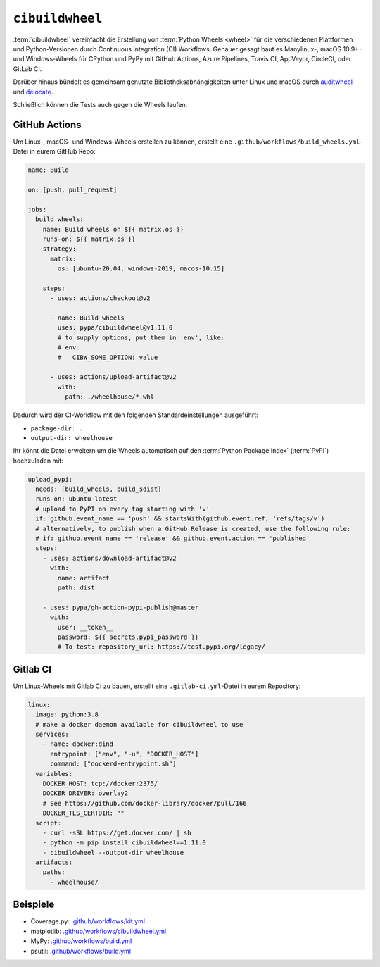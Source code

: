 ``cibuildwheel``
================

:term:`cibuildwheel` vereinfacht die Erstellung von :term:`Python Wheels
<wheel>` für die verschiedenen Plattformen und Python-Versionen durch Continuous
Integration (CI) Workflows. Genauer gesagt baut es Manylinux-, macOS 10.9+- und
Windows-Wheels für CPython und PyPy mit GitHub Actions, Azure Pipelines, Travis
CI, AppVeyor, CircleCI, oder GitLab CI.

Darüber hinaus bündelt es gemeinsam genutzte Bibliotheksabhängigkeiten unter
Linux und macOS durch `auditwheel <https://github.com/pypa/auditwheel>`_ und
`delocate <https://github.com/matthew-brett/delocate>`_.

Schließlich können die Tests auch gegen die Wheels laufen.

.. seealso::
   * `Docs <https://cibuildwheel.readthedocs.io/>`_
   * `GitHub <https://github.com/pypa/cibuildwheel>`_

GitHub Actions
--------------

Um Linux-, macOS- und Windows-Wheels erstellen zu können, erstellt eine
``.github/workflows/build_wheels.yml``-Datei in eurem GitHub Repo:

.. code-block:: yaml

    name: Build

    on: [push, pull_request]

    jobs:
      build_wheels:
        name: Build wheels on ${{ matrix.os }}
        runs-on: ${{ matrix.os }}
        strategy:
          matrix:
            os: [ubuntu-20.04, windows-2019, macos-10.15]

        steps:
          - uses: actions/checkout@v2

          - name: Build wheels
            uses: pypa/cibuildwheel@v1.11.0
            # to supply options, put them in 'env', like:
            # env:
            #   CIBW_SOME_OPTION: value

          - uses: actions/upload-artifact@v2
            with:
              path: ./wheelhouse/*.whl

Dadurch wird der CI-Workflow mit den folgenden Standardeinstellungen ausgeführt:

* ``package-dir: .``
* ``output-dir: wheelhouse``

Ihr könnt die Datei erweitern um die Wheels automatisch auf den :term:`Python
Package Index` (:term:`PyPI`) hochzuladen mit:

.. code-block:: yaml

      upload_pypi:
        needs: [build_wheels, build_sdist]
        runs-on: ubuntu-latest
        # upload to PyPI on every tag starting with 'v'
        if: github.event_name == 'push' && startsWith(github.event.ref, 'refs/tags/v')
        # alternatively, to publish when a GitHub Release is created, use the following rule:
        # if: github.event_name == 'release' && github.event.action == 'published'
        steps:
          - uses: actions/download-artifact@v2
            with:
              name: artifact
              path: dist

          - uses: pypa/gh-action-pypi-publish@master
            with:
              user: __token__
              password: ${{ secrets.pypi_password }}
              # To test: repository_url: https://test.pypi.org/legacy/

.. seealso::
   * `Workflow syntax for GitHub Actions
     <https://docs.github.com/en/actions/reference/workflow-syntax-for-github-actions>`_

Gitlab CI
---------

Um Linux-Wheels mit Gitlab CI zu bauen, erstellt eine  ``.gitlab-ci.yml``-Datei
in eurem Repository:

.. code-block:: yaml

    linux:
      image: python:3.8
      # make a docker daemon available for cibuildwheel to use
      services:
        - name: docker:dind
          entrypoint: ["env", "-u", "DOCKER_HOST"]
          command: ["dockerd-entrypoint.sh"]
      variables:
        DOCKER_HOST: tcp://docker:2375/
        DOCKER_DRIVER: overlay2
        # See https://github.com/docker-library/docker/pull/166
        DOCKER_TLS_CERTDIR: ""
      script:
        - curl -sSL https://get.docker.com/ | sh
        - python -m pip install cibuildwheel==1.11.0
        - cibuildwheel --output-dir wheelhouse
      artifacts:
        paths:
          - wheelhouse/

.. seealso::
   * `Keyword reference for the .gitlab-ci.yml file
     <https://docs.gitlab.com/ee/ci/yaml/>`_

Beispiele
---------

* Coverage.py: `.github/workflows/kit.yml <https://github.com/nedbat/coveragepy/blob/master/.github/workflows/kit.yml>`_
* matplotlib: `.github/workflows/cibuildwheel.yml <https://github.com/matplotlib/matplotlib/blob/master/.github/workflows/cibuildwheel.yml>`_
* MyPy: `.github/workflows/build.yml
  <https://github.com/mypyc/mypy_mypyc-wheels/blob/master/.github/workflows/build.yml>`__
* psutil: `.github/workflows/build.yml
  <https://github.com/giampaolo/psutil/blob/master/.github/workflows/build.yml>`__
